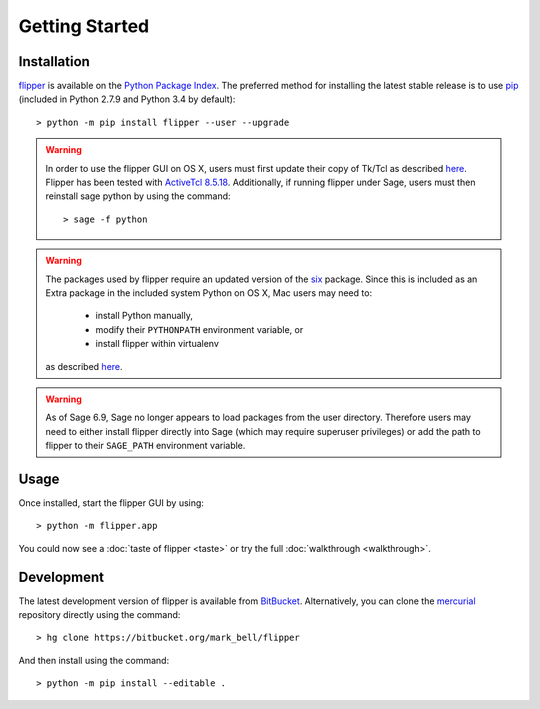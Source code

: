 
Getting Started
===============

Installation
------------

`flipper <https://pypi.python.org/pypi/flipper>`_ is available on the `Python Package Index <https://pypi.python.org>`_.
The preferred method for installing the latest stable release is to use `pip <http://pip.readthedocs.org/en/latest/installing.html>`_ (included in Python 2.7.9 and Python 3.4 by default)::

	> python -m pip install flipper --user --upgrade

.. warning::
	In order to use the flipper GUI on OS X, users must first update
	their copy of Tk/Tcl as described `here <https://www.python.org/download/mac/tcltk/>`__.
	Flipper has been tested with `ActiveTcl 8.5.18 <http://www.activestate.com/activetcl/downloads>`_.
	Additionally, if running flipper under Sage, users must then reinstall sage python
	by using the command::

	> sage -f python

.. warning:: The packages used by flipper require an updated version of the `six <https://pypi.org/project/six/>`_ package.
	Since this is included as an Extra package in the included system Python on OS X, Mac users may need to:
	
		- install Python manually,
		- modify their ``PYTHONPATH`` environment variable, or
		- install flipper within virtualenv
	
	as described `here <http://stackoverflow.com/questions/29485741/>`__.

.. warning::
	As of Sage 6.9, Sage no longer appears to load packages from the user directory.
	Therefore users may need to either install flipper directly into Sage (which may require
	superuser privileges) or add the path to flipper to their ``SAGE_PATH`` environment variable.

Usage
-----

Once installed, start the flipper GUI by using::

	> python -m flipper.app

You could now see a :doc:`taste of flipper <taste>` or try the full :doc:`walkthrough <walkthrough>`.

Development
-----------

The latest development version of flipper is available from `BitBucket <https://bitbucket.org/Mark_Bell/flipper>`_.
Alternatively, you can clone the `mercurial <https://www.mercurial-scm.org/>`_ repository directly using the command::

	> hg clone https://bitbucket.org/mark_bell/flipper

And then install using the command::

	> python -m pip install --editable .

